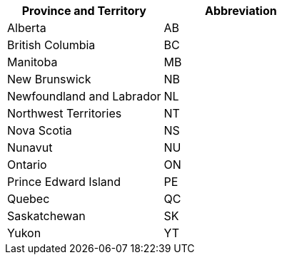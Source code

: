[width="100%",options="header",cols="50%,50%"]
|====================
|Province and Territory | Abbreviation
| Alberta | AB
| British Columbia | BC
| Manitoba | MB
| New Brunswick	 | NB
| Newfoundland and Labrador	| NL
| Northwest Territories	 | NT
| Nova Scotia | NS
| Nunavut | NU
| Ontario | ON
| Prince Edward Island | PE
| Quebec | QC
| Saskatchewan | SK
| Yukon | YT
|====================
